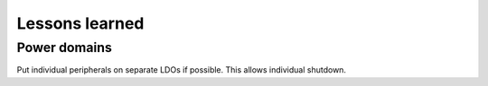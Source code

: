 Lessons learned
===============

Power domains
-------------

Put individual peripherals on separate LDOs if possible. This allows individual shutdown.